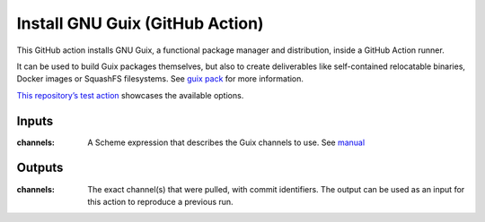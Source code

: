 Install GNU Guix (GitHub Action)
================================

.. image:: https://github.com/PromyLOPh/guix-install-action/workflows/test/badge.svg

This GitHub action installs GNU Guix, a functional package manager and
distribution, inside a GitHub Action runner.

It can be used to build Guix packages themselves, but also to create
deliverables like self-contained relocatable binaries, Docker images or
SquashFS filesystems. See `guix pack
<https://guix.gnu.org/manual/devel/en/guix.html#Invoking-guix-pack>`__ for more
information.

`This repository’s test action
<https://github.com/PromyLOPh/guix-install-action/blob/v1/.github/workflows/test.yml>`__
showcases the available options.

Inputs
------

:channels:
    A Scheme expression that describes the Guix channels to use. See `manual
    <https://guix.gnu.org/manual/devel/en/guix.html#Specifying-Additional-Channels>`__


Outputs
-------

:channels:
     The exact channel(s) that were pulled, with commit identifiers.  The output
     can be used as an input for this action to reproduce a previous run.
